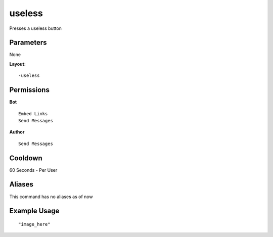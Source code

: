 useless
=======
Presses a useless button

Parameters
----------
None

**Layout:**
::
    -useless

Permissions
-----------
**Bot**
::
    Embed Links
    Send Messages

**Author**
::
    Send Messages

Cooldown
--------
60 Seconds - Per User

Aliases
-------
This command has no aliases as of now

Example Usage
-------------
::

"image_here"
